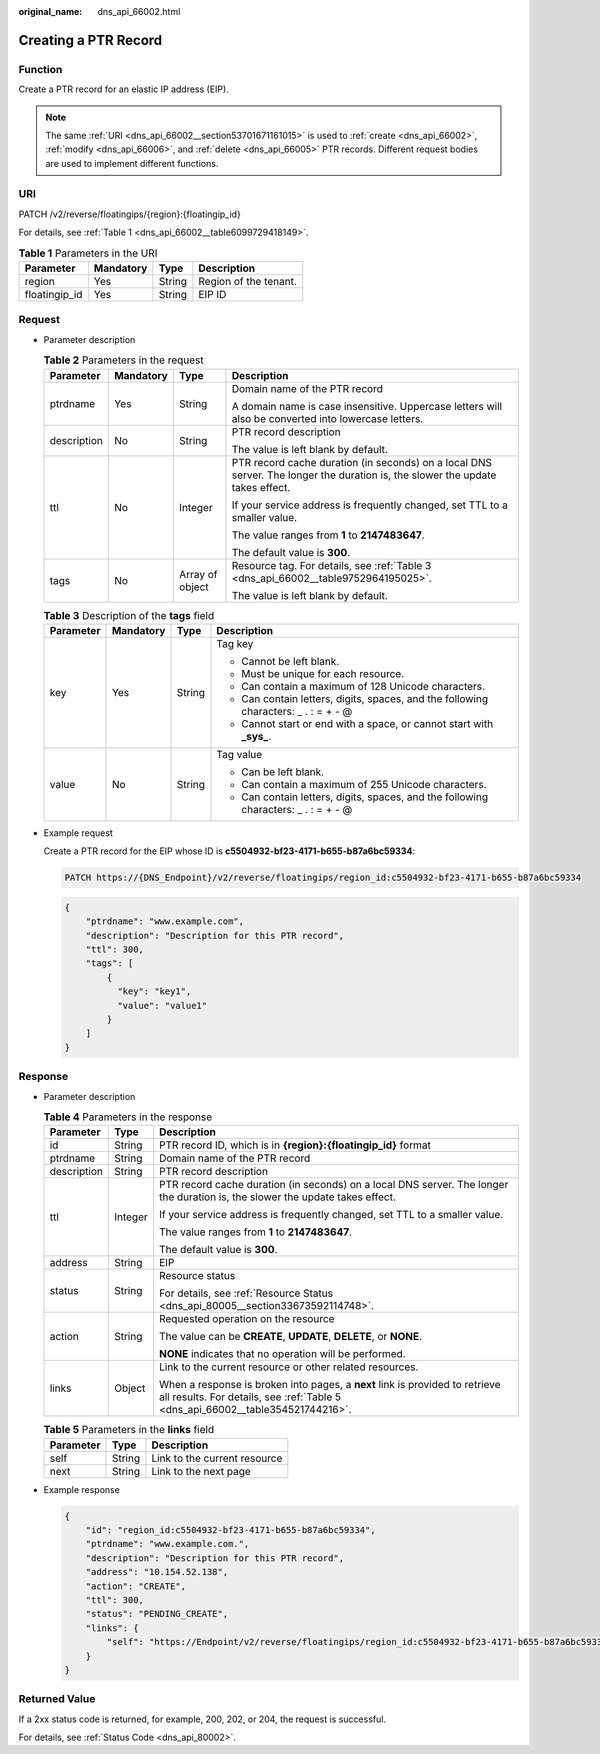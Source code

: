 :original_name: dns_api_66002.html

.. _dns_api_66002:

Creating a PTR Record
=====================

Function
--------

Create a PTR record for an elastic IP address (EIP).

.. note::

   The same :ref:`URI <dns_api_66002__section53701671161015>` is used to :ref:`create <dns_api_66002>`, :ref:`modify <dns_api_66006>`, and :ref:`delete <dns_api_66005>` PTR records. Different request bodies are used to implement different functions.

.. _dns_api_66002__section53701671161015:

URI
---

PATCH /v2/reverse/floatingips/{region}:{floatingip_id}

For details, see :ref:`Table 1 <dns_api_66002__table6099729418149>`.

.. _dns_api_66002__table6099729418149:

.. table:: **Table 1** Parameters in the URI

   ============= ========= ====== =====================
   Parameter     Mandatory Type   Description
   ============= ========= ====== =====================
   region        Yes       String Region of the tenant.
   floatingip_id Yes       String EIP ID
   ============= ========= ====== =====================

Request
-------

-  Parameter description

   .. table:: **Table 2** Parameters in the request

      +-----------------+-----------------+-----------------+-------------------------------------------------------------------------------------------------------------------------------+
      | Parameter       | Mandatory       | Type            | Description                                                                                                                   |
      +=================+=================+=================+===============================================================================================================================+
      | ptrdname        | Yes             | String          | Domain name of the PTR record                                                                                                 |
      |                 |                 |                 |                                                                                                                               |
      |                 |                 |                 | A domain name is case insensitive. Uppercase letters will also be converted into lowercase letters.                           |
      +-----------------+-----------------+-----------------+-------------------------------------------------------------------------------------------------------------------------------+
      | description     | No              | String          | PTR record description                                                                                                        |
      |                 |                 |                 |                                                                                                                               |
      |                 |                 |                 | The value is left blank by default.                                                                                           |
      +-----------------+-----------------+-----------------+-------------------------------------------------------------------------------------------------------------------------------+
      | ttl             | No              | Integer         | PTR record cache duration (in seconds) on a local DNS server. The longer the duration is, the slower the update takes effect. |
      |                 |                 |                 |                                                                                                                               |
      |                 |                 |                 | If your service address is frequently changed, set TTL to a smaller value.                                                    |
      |                 |                 |                 |                                                                                                                               |
      |                 |                 |                 | The value ranges from **1** to **2147483647**.                                                                                |
      |                 |                 |                 |                                                                                                                               |
      |                 |                 |                 | The default value is **300**.                                                                                                 |
      +-----------------+-----------------+-----------------+-------------------------------------------------------------------------------------------------------------------------------+
      | tags            | No              | Array of object | Resource tag. For details, see :ref:`Table 3 <dns_api_66002__table9752964195025>`.                                            |
      |                 |                 |                 |                                                                                                                               |
      |                 |                 |                 | The value is left blank by default.                                                                                           |
      +-----------------+-----------------+-----------------+-------------------------------------------------------------------------------------------------------------------------------+

   .. _dns_api_66002__table9752964195025:

   .. table:: **Table 3** Description of the **tags** field

      +-----------------+-----------------+-----------------+--------------------------------------------------------------------------------------+
      | Parameter       | Mandatory       | Type            | Description                                                                          |
      +=================+=================+=================+======================================================================================+
      | key             | Yes             | String          | Tag key                                                                              |
      |                 |                 |                 |                                                                                      |
      |                 |                 |                 | -  Cannot be left blank.                                                             |
      |                 |                 |                 | -  Must be unique for each resource.                                                 |
      |                 |                 |                 | -  Can contain a maximum of 128 Unicode characters.                                  |
      |                 |                 |                 | -  Can contain letters, digits, spaces, and the following characters: \_ . : = + - @ |
      |                 |                 |                 | -  Cannot start or end with a space, or cannot start with **\_sys\_**.               |
      +-----------------+-----------------+-----------------+--------------------------------------------------------------------------------------+
      | value           | No              | String          | Tag value                                                                            |
      |                 |                 |                 |                                                                                      |
      |                 |                 |                 | -  Can be left blank.                                                                |
      |                 |                 |                 | -  Can contain a maximum of 255 Unicode characters.                                  |
      |                 |                 |                 | -  Can contain letters, digits, spaces, and the following characters: \_ . : = + - @ |
      +-----------------+-----------------+-----------------+--------------------------------------------------------------------------------------+

-  Example request

   Create a PTR record for the EIP whose ID is **c5504932-bf23-4171-b655-b87a6bc59334**:

   .. code-block:: text

      PATCH https://{DNS_Endpoint}/v2/reverse/floatingips/region_id:c5504932-bf23-4171-b655-b87a6bc59334

   .. code-block::

      {
          "ptrdname": "www.example.com",
          "description": "Description for this PTR record",
          "ttl": 300,
          "tags": [
              {
                "key": "key1",
                "value": "value1"
              }
          ]
      }

Response
--------

-  Parameter description

   .. table:: **Table 4** Parameters in the response

      +-----------------------+-----------------------+----------------------------------------------------------------------------------------------------------------------------------------------------------------+
      | Parameter             | Type                  | Description                                                                                                                                                    |
      +=======================+=======================+================================================================================================================================================================+
      | id                    | String                | PTR record ID, which is in **{region}:{floatingip_id}** format                                                                                                 |
      +-----------------------+-----------------------+----------------------------------------------------------------------------------------------------------------------------------------------------------------+
      | ptrdname              | String                | Domain name of the PTR record                                                                                                                                  |
      +-----------------------+-----------------------+----------------------------------------------------------------------------------------------------------------------------------------------------------------+
      | description           | String                | PTR record description                                                                                                                                         |
      +-----------------------+-----------------------+----------------------------------------------------------------------------------------------------------------------------------------------------------------+
      | ttl                   | Integer               | PTR record cache duration (in seconds) on a local DNS server. The longer the duration is, the slower the update takes effect.                                  |
      |                       |                       |                                                                                                                                                                |
      |                       |                       | If your service address is frequently changed, set TTL to a smaller value.                                                                                     |
      |                       |                       |                                                                                                                                                                |
      |                       |                       | The value ranges from **1** to **2147483647**.                                                                                                                 |
      |                       |                       |                                                                                                                                                                |
      |                       |                       | The default value is **300**.                                                                                                                                  |
      +-----------------------+-----------------------+----------------------------------------------------------------------------------------------------------------------------------------------------------------+
      | address               | String                | EIP                                                                                                                                                            |
      +-----------------------+-----------------------+----------------------------------------------------------------------------------------------------------------------------------------------------------------+
      | status                | String                | Resource status                                                                                                                                                |
      |                       |                       |                                                                                                                                                                |
      |                       |                       | For details, see :ref:`Resource Status <dns_api_80005__section33673592114748>`.                                                                                |
      +-----------------------+-----------------------+----------------------------------------------------------------------------------------------------------------------------------------------------------------+
      | action                | String                | Requested operation on the resource                                                                                                                            |
      |                       |                       |                                                                                                                                                                |
      |                       |                       | The value can be **CREATE**, **UPDATE**, **DELETE**, or **NONE**.                                                                                              |
      |                       |                       |                                                                                                                                                                |
      |                       |                       | **NONE** indicates that no operation will be performed.                                                                                                        |
      +-----------------------+-----------------------+----------------------------------------------------------------------------------------------------------------------------------------------------------------+
      | links                 | Object                | Link to the current resource or other related resources.                                                                                                       |
      |                       |                       |                                                                                                                                                                |
      |                       |                       | When a response is broken into pages, a **next** link is provided to retrieve all results. For details, see :ref:`Table 5 <dns_api_66002__table354521744216>`. |
      +-----------------------+-----------------------+----------------------------------------------------------------------------------------------------------------------------------------------------------------+

   .. _dns_api_66002__table354521744216:

   .. table:: **Table 5** Parameters in the **links** field

      ========= ====== ============================
      Parameter Type   Description
      ========= ====== ============================
      self      String Link to the current resource
      next      String Link to the next page
      ========= ====== ============================

-  Example response

   .. code-block::

      {
          "id": "region_id:c5504932-bf23-4171-b655-b87a6bc59334",
          "ptrdname": "www.example.com.",
          "description": "Description for this PTR record",
          "address": "10.154.52.138",
          "action": "CREATE",
          "ttl": 300,
          "status": "PENDING_CREATE",
          "links": {
              "self": "https://Endpoint/v2/reverse/floatingips/region_id:c5504932-bf23-4171-b655-b87a6bc59334"
          }
      }

Returned Value
--------------

If a 2xx status code is returned, for example, 200, 202, or 204, the request is successful.

For details, see :ref:`Status Code <dns_api_80002>`.
